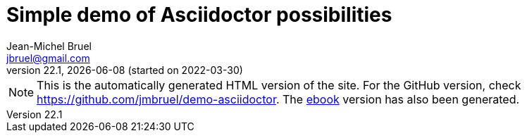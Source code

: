 = Simple demo of Asciidoctor possibilities
Jean-Michel Bruel <jbruel@gmail.com>
v22.1, {localdate} (started on 2022-03-30)
:icons: font
:siteURL: https://github.com/jmbruel/demo-asciidoctor
:siteURLio: https://jmbruel.github.io/demo-asciidoctor

// Specific to GitHub
ifdef::env-github[]
:tip-caption: :bulb:
:note-caption: :information_source:
:important-caption: :heavy_exclamation_mark:
:caution-caption: :fire:
:warning-caption: :warning:
:graduation-icon: :mortar_board:
endif::[]

ifdef::env-github[]
image::https://github.com/jmbruel/demo-asciidoctor/actions/workflows/action.yml/badge.svg?branch=master[asciidoctor-ghpages, link="https://github.com/jmbruel/demo-asciidoctor/actions/workflows/action.yml"]
NOTE: This is the GitHub version of the site. For the automatically generated HTML version, check {siteURLio}.
endif::[]

ifndef::env-github[]
NOTE: This is the automatically generated HTML version of the site. For the GitHub version, check {siteURL}. The link:{siteURL}/blob/gh-pages/ebook.pdf[ebook] version has also been generated.
endif::[]

